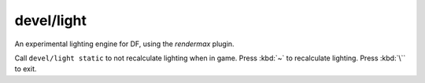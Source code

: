 
devel/light
===========

.. dfhack-tool::
    :summary: todo.
    :tags: dev graphics


An experimental lighting engine for DF, using the `rendermax` plugin.

Call ``devel/light static`` to not recalculate lighting when in game.
Press :kbd:`~` to recalculate lighting. Press :kbd:`\`` to exit.
